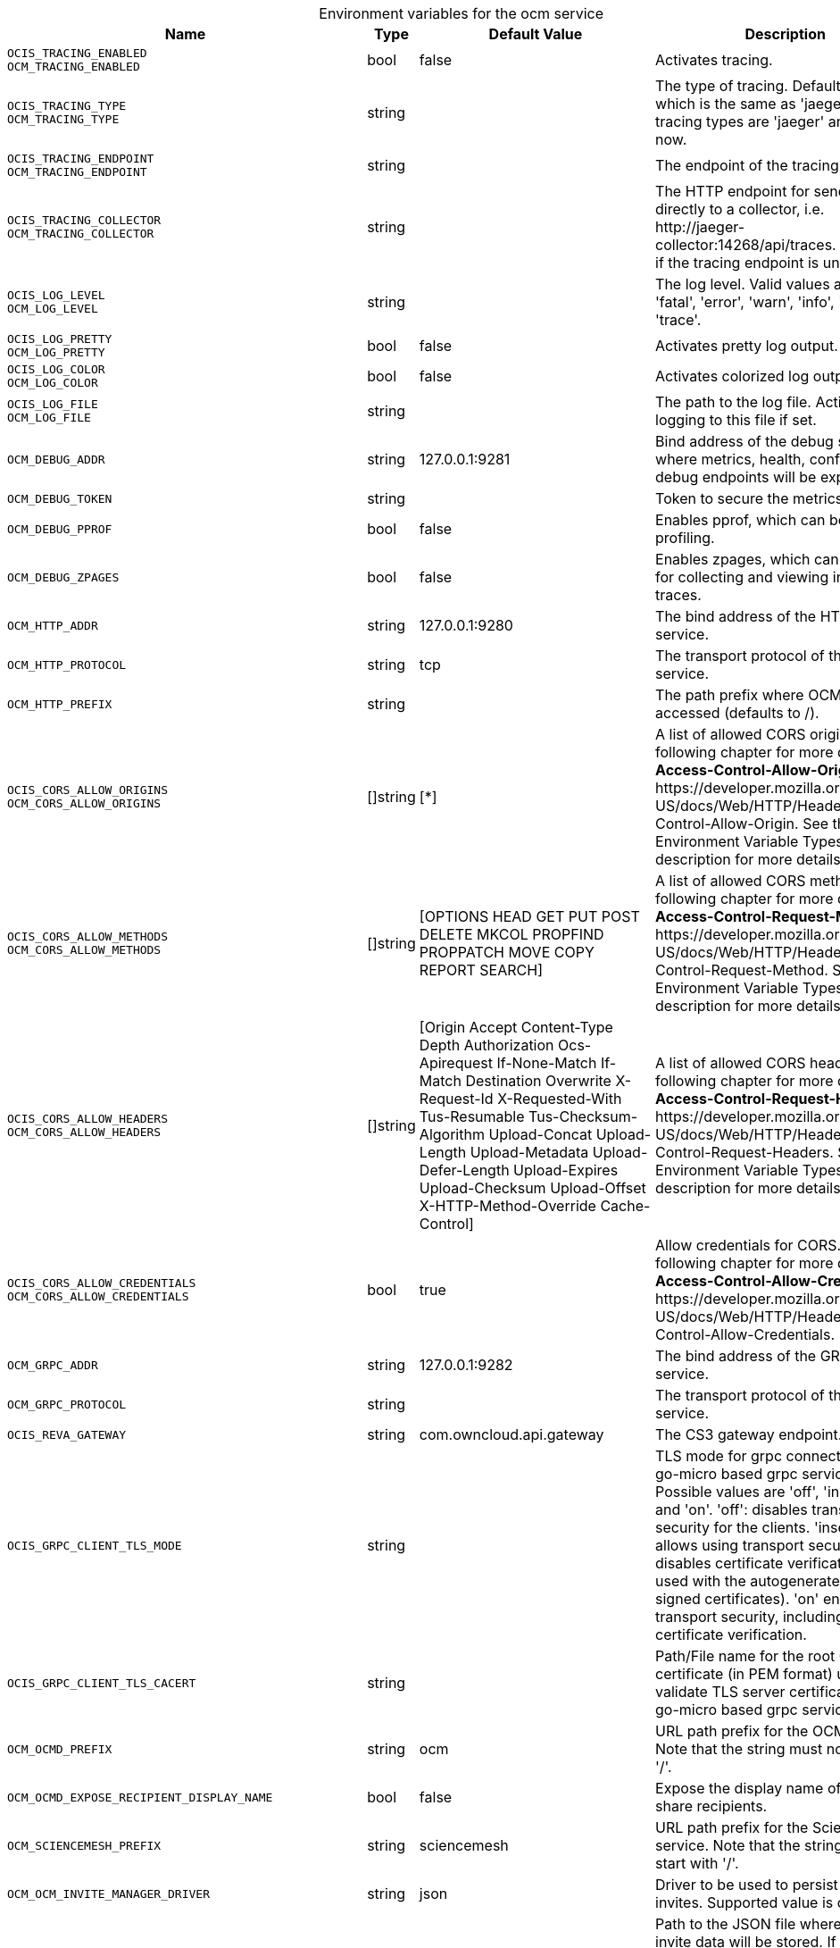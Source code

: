 // set the attribute to true or leave empty, true without any quotes.

:show-deprecation: false

ifeval::[{show-deprecation} == true]

[#deprecation-note-2023-12-04-16-45-58]
[caption=]
.Deprecation notes for the ocm service
[width="100%",cols="~,~,~,~",options="header"]
|===
| Deprecation Info
| Deprecation Version
| Removal Version
| Deprecation Replacement
|===

endif::[]

[caption=]
.Environment variables for the ocm service
[width="100%",cols="~,~,~,~",options="header"]
|===
| Name
| Type
| Default Value
| Description

a|`OCIS_TRACING_ENABLED` +
`OCM_TRACING_ENABLED` +

a| [subs=-attributes]
++bool ++
a| [subs=-attributes]
++false ++
a| [subs=-attributes]
Activates tracing.

a|`OCIS_TRACING_TYPE` +
`OCM_TRACING_TYPE` +

a| [subs=-attributes]
++string ++
a| [subs=-attributes]
++ ++
a| [subs=-attributes]
The type of tracing. Defaults to '', which is the same as 'jaeger'. Allowed tracing types are 'jaeger' and '' as of now.

a|`OCIS_TRACING_ENDPOINT` +
`OCM_TRACING_ENDPOINT` +

a| [subs=-attributes]
++string ++
a| [subs=-attributes]
++ ++
a| [subs=-attributes]
The endpoint of the tracing agent.

a|`OCIS_TRACING_COLLECTOR` +
`OCM_TRACING_COLLECTOR` +

a| [subs=-attributes]
++string ++
a| [subs=-attributes]
++ ++
a| [subs=-attributes]
The HTTP endpoint for sending spans directly to a collector, i.e. \http://jaeger-collector:14268/api/traces. Only used if the tracing endpoint is unset.

a|`OCIS_LOG_LEVEL` +
`OCM_LOG_LEVEL` +

a| [subs=-attributes]
++string ++
a| [subs=-attributes]
++ ++
a| [subs=-attributes]
The log level. Valid values are: 'panic', 'fatal', 'error', 'warn', 'info', 'debug', 'trace'.

a|`OCIS_LOG_PRETTY` +
`OCM_LOG_PRETTY` +

a| [subs=-attributes]
++bool ++
a| [subs=-attributes]
++false ++
a| [subs=-attributes]
Activates pretty log output.

a|`OCIS_LOG_COLOR` +
`OCM_LOG_COLOR` +

a| [subs=-attributes]
++bool ++
a| [subs=-attributes]
++false ++
a| [subs=-attributes]
Activates colorized log output.

a|`OCIS_LOG_FILE` +
`OCM_LOG_FILE` +

a| [subs=-attributes]
++string ++
a| [subs=-attributes]
++ ++
a| [subs=-attributes]
The path to the log file. Activates logging to this file if set.

a|`OCM_DEBUG_ADDR` +

a| [subs=-attributes]
++string ++
a| [subs=-attributes]
++127.0.0.1:9281 ++
a| [subs=-attributes]
Bind address of the debug server, where metrics, health, config and debug endpoints will be exposed.

a|`OCM_DEBUG_TOKEN` +

a| [subs=-attributes]
++string ++
a| [subs=-attributes]
++ ++
a| [subs=-attributes]
Token to secure the metrics endpoint.

a|`OCM_DEBUG_PPROF` +

a| [subs=-attributes]
++bool ++
a| [subs=-attributes]
++false ++
a| [subs=-attributes]
Enables pprof, which can be used for profiling.

a|`OCM_DEBUG_ZPAGES` +

a| [subs=-attributes]
++bool ++
a| [subs=-attributes]
++false ++
a| [subs=-attributes]
Enables zpages, which can be used for collecting and viewing in-memory traces.

a|`OCM_HTTP_ADDR` +

a| [subs=-attributes]
++string ++
a| [subs=-attributes]
++127.0.0.1:9280 ++
a| [subs=-attributes]
The bind address of the HTTP service.

a|`OCM_HTTP_PROTOCOL` +

a| [subs=-attributes]
++string ++
a| [subs=-attributes]
++tcp ++
a| [subs=-attributes]
The transport protocol of the HTTP service.

a|`OCM_HTTP_PREFIX` +

a| [subs=-attributes]
++string ++
a| [subs=-attributes]
++ ++
a| [subs=-attributes]
The path prefix where OCM can be accessed (defaults to /).

a|`OCIS_CORS_ALLOW_ORIGINS` +
`OCM_CORS_ALLOW_ORIGINS` +

a| [subs=-attributes]
++[]string ++
a| [subs=-attributes]
++[*] ++
a| [subs=-attributes]
A list of allowed CORS origins. See following chapter for more details: *Access-Control-Allow-Origin* at \https://developer.mozilla.org/en-US/docs/Web/HTTP/Headers/Access-Control-Allow-Origin. See the Environment Variable Types description for more details.

a|`OCIS_CORS_ALLOW_METHODS` +
`OCM_CORS_ALLOW_METHODS` +

a| [subs=-attributes]
++[]string ++
a| [subs=-attributes]
++[OPTIONS HEAD GET PUT POST DELETE MKCOL PROPFIND PROPPATCH MOVE COPY REPORT SEARCH] ++
a| [subs=-attributes]
A list of allowed CORS methods. See following chapter for more details: *Access-Control-Request-Method* at \https://developer.mozilla.org/en-US/docs/Web/HTTP/Headers/Access-Control-Request-Method. See the Environment Variable Types description for more details.

a|`OCIS_CORS_ALLOW_HEADERS` +
`OCM_CORS_ALLOW_HEADERS` +

a| [subs=-attributes]
++[]string ++
a| [subs=-attributes]
++[Origin Accept Content-Type Depth Authorization Ocs-Apirequest If-None-Match If-Match Destination Overwrite X-Request-Id X-Requested-With Tus-Resumable Tus-Checksum-Algorithm Upload-Concat Upload-Length Upload-Metadata Upload-Defer-Length Upload-Expires Upload-Checksum Upload-Offset X-HTTP-Method-Override Cache-Control] ++
a| [subs=-attributes]
A list of allowed CORS headers. See following chapter for more details: *Access-Control-Request-Headers* at \https://developer.mozilla.org/en-US/docs/Web/HTTP/Headers/Access-Control-Request-Headers. See the Environment Variable Types description for more details.

a|`OCIS_CORS_ALLOW_CREDENTIALS` +
`OCM_CORS_ALLOW_CREDENTIALS` +

a| [subs=-attributes]
++bool ++
a| [subs=-attributes]
++true ++
a| [subs=-attributes]
Allow credentials for CORS.See following chapter for more details: *Access-Control-Allow-Credentials* at \https://developer.mozilla.org/en-US/docs/Web/HTTP/Headers/Access-Control-Allow-Credentials.

a|`OCM_GRPC_ADDR` +

a| [subs=-attributes]
++string ++
a| [subs=-attributes]
++127.0.0.1:9282 ++
a| [subs=-attributes]
The bind address of the GRPC service.

a|`OCM_GRPC_PROTOCOL` +

a| [subs=-attributes]
++string ++
a| [subs=-attributes]
++ ++
a| [subs=-attributes]
The transport protocol of the GRPC service.

a|`OCIS_REVA_GATEWAY` +

a| [subs=-attributes]
++string ++
a| [subs=-attributes]
++com.owncloud.api.gateway ++
a| [subs=-attributes]
The CS3 gateway endpoint.

a|`OCIS_GRPC_CLIENT_TLS_MODE` +

a| [subs=-attributes]
++string ++
a| [subs=-attributes]
++ ++
a| [subs=-attributes]
TLS mode for grpc connection to the go-micro based grpc services. Possible values are 'off', 'insecure' and 'on'. 'off': disables transport security for the clients. 'insecure' allows using transport security, but disables certificate verification (to be used with the autogenerated self-signed certificates). 'on' enables transport security, including server certificate verification.

a|`OCIS_GRPC_CLIENT_TLS_CACERT` +

a| [subs=-attributes]
++string ++
a| [subs=-attributes]
++ ++
a| [subs=-attributes]
Path/File name for the root CA certificate (in PEM format) used to validate TLS server certificates of the go-micro based grpc services.

a|`OCM_OCMD_PREFIX` +

a| [subs=-attributes]
++string ++
a| [subs=-attributes]
++ocm ++
a| [subs=-attributes]
URL path prefix for the OCMD service. Note that the string must not start with '/'.

a|`OCM_OCMD_EXPOSE_RECIPIENT_DISPLAY_NAME` +

a| [subs=-attributes]
++bool ++
a| [subs=-attributes]
++false ++
a| [subs=-attributes]
Expose the display name of OCM share recipients.

a|`OCM_SCIENCEMESH_PREFIX` +

a| [subs=-attributes]
++string ++
a| [subs=-attributes]
++sciencemesh ++
a| [subs=-attributes]
URL path prefix for the ScienceMesh service. Note that the string must not start with '/'.

a|`OCM_OCM_INVITE_MANAGER_DRIVER` +

a| [subs=-attributes]
++string ++
a| [subs=-attributes]
++json ++
a| [subs=-attributes]
Driver to be used to persist OCM invites. Supported value is only 'json'.

a|`OCM_OCM_INVITE_MANAGER_JSON_FILE` +

a| [subs=-attributes]
++string ++
a| [subs=-attributes]
++~/.ocis/storage/ocminvites.json ++
a| [subs=-attributes]
Path to the JSON file where OCM invite data will be stored. If not defined, the root directory derives from $OCIS_BASE_DATA_PATH:/storage.

a|`OCM_OCM_INVITE_MANAGER_INSECURE` +

a| [subs=-attributes]
++bool ++
a| [subs=-attributes]
++false ++
a| [subs=-attributes]
Disable TLS certificate validation for the OCM connections. Do not set this in production environments.

a|`SHARING_OCM_PROVIDER_AUTHORIZER_DRIVER` +

a| [subs=-attributes]
++string ++
a| [subs=-attributes]
++json ++
a| [subs=-attributes]
Driver to be used to persist ocm invites. Supported value is only 'json'.

a|`OCM_OCM_PROVIDER_AUTHORIZER_PROVIDERS_FILE` +

a| [subs=-attributes]
++string ++
a| [subs=-attributes]
++~/.ocis/storage/ocmproviders.json ++
a| [subs=-attributes]
Path to the JSON file where ocm invite data will be stored. If not defined, the root directory derives from $OCIS_BASE_DATA_PATH:/storage.

a|`OCM_OCM_PROVIDER_AUTHORIZER_VERIFY_REQUEST_HOSTNAME` +

a| [subs=-attributes]
++bool ++
a| [subs=-attributes]
++false ++
a| [subs=-attributes]
Verify the hostname of the incoming request against the hostname of the OCM provider.

a|`OCM_OCM_SHARE_PROVIDER_DRIVER` +

a| [subs=-attributes]
++string ++
a| [subs=-attributes]
++json ++
a| [subs=-attributes]
Driver to be used for the OCM share provider. Supported value is only 'json'.

a|`OCM_OCM_SHAREPROVIDER_JSON_FILE` +

a| [subs=-attributes]
++string ++
a| [subs=-attributes]
++~/.ocis/storage/ocmshares.json ++
a| [subs=-attributes]
Path to the JSON file where OCM share data will be stored. If not defined, the root directory derives from $OCIS_BASE_DATA_PATH:/storage.

a|`OCM_OCM_SHARE_PROVIDER_INSECURE` +

a| [subs=-attributes]
++bool ++
a| [subs=-attributes]
++false ++
a| [subs=-attributes]
Disable TLS certificate validation for the OCM connections. Do not set this in production environments.

a|`OCM_OCM_CORE_DRIVER` +

a| [subs=-attributes]
++string ++
a| [subs=-attributes]
++json ++
a| [subs=-attributes]
Driver to be used for the OCM core. Supported value is only 'json'.

a|`OCM_OCM_CORE_JSON_FILE` +

a| [subs=-attributes]
++string ++
a| [subs=-attributes]
++~/.ocis/storage/ocmshares.json ++
a| [subs=-attributes]
Path to the JSON file where OCM share data will be stored. If not defined, the root directory derives from $OCIS_BASE_DATA_PATH:/storage.
|===

